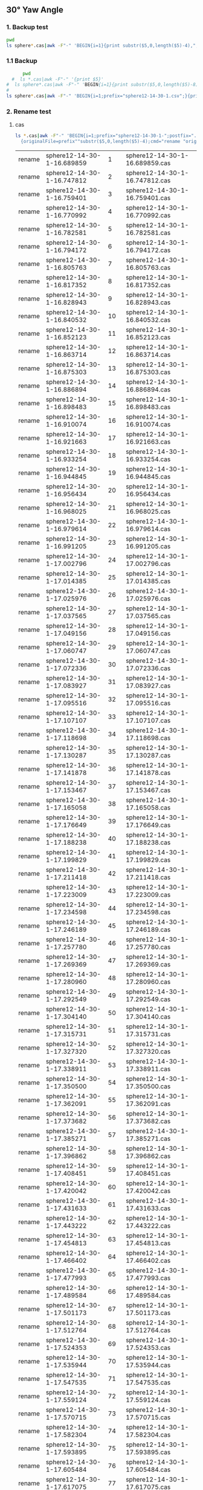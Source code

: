 
** 30° Yaw Angle


*** 1. Backup test


#+RESULTS: TEST Backup


#+BEGIN_SRC bash :dir "M:\\fluentYaw30\\"
  pwd
  ls sphere*.cas|awk -F"-" 'BEGIN{i=1}{print substr($5,0,length($5)-4),",",i; i=i+1}'
#+END_SRC

#+RESULTS:
| 16.689859 |   1 |
| 16.747812 |   2 |
| 16.759401 |   3 |
| 16.770992 |   4 |
| 16.782581 |   5 |
| 16.794172 |   6 |
| 16.805763 |   7 |
| 16.817352 |   8 |
| 16.828943 |   9 |
| 16.840532 |  10 |
| 16.852123 |  11 |
| 16.863714 |  12 |
| 16.875303 |  13 |
| 16.886894 |  14 |
| 16.898483 |  15 |
| 16.910074 |  16 |
| 16.921663 |  17 |
| 16.933254 |  18 |
| 16.944845 |  19 |
| 16.956434 |  20 |
| 16.968025 |  21 |
| 16.979614 |  22 |
| 16.991205 |  23 |
| 17.002796 |  24 |
| 17.014385 |  25 |
| 17.025976 |  26 |
| 17.037565 |  27 |
| 17.049156 |  28 |
| 17.060747 |  29 |
| 17.072336 |  30 |
| 17.083927 |  31 |
| 17.095516 |  32 |
| 17.107107 |  33 |
| 17.118698 |  34 |
| 17.130287 |  35 |
| 17.141878 |  36 |
| 17.153467 |  37 |
| 17.165058 |  38 |
| 17.176649 |  39 |
| 17.188238 |  40 |
| 17.199829 |  41 |
| 17.211418 |  42 |
| 17.223009 |  43 |
| 17.234598 |  44 |
| 17.246189 |  45 |
|  17.25778 |  46 |
| 17.269369 |  47 |
|  17.28096 |  48 |
| 17.292549 |  49 |
|  17.30414 |  50 |
| 17.315731 |  51 |
|  17.32732 |  52 |
| 17.338911 |  53 |
|   17.3505 |  54 |
| 17.362091 |  55 |
| 17.373682 |  56 |
| 17.385271 |  57 |
| 17.396862 |  58 |
| 17.408451 |  59 |
| 17.420042 |  60 |
| 17.431633 |  61 |
| 17.443222 |  62 |
| 17.454813 |  63 |
| 17.466402 |  64 |
| 17.477993 |  65 |
| 17.489584 |  66 |
| 17.501173 |  67 |
| 17.512764 |  68 |
| 17.524353 |  69 |
| 17.535944 |  70 |
| 17.547535 |  71 |
| 17.559124 |  72 |
| 17.570715 |  73 |
| 17.582304 |  74 |
| 17.593895 |  75 |
| 17.605484 |  76 |
| 17.617075 |  77 |
| 17.628666 |  78 |
| 17.640255 |  79 |
| 17.651846 |  80 |
| 17.663435 |  81 |
| 17.675026 |  82 |
| 17.686617 |  83 |
| 17.698206 |  84 |
| 17.709797 |  85 |
| 17.721386 |  86 |
| 17.732977 |  87 |
| 17.744568 |  88 |
| 17.756157 |  89 |
| 17.767748 |  90 |
| 17.779337 |  91 |
| 17.790928 |  92 |
| 17.802519 |  93 |
| 17.814108 |  94 |
| 17.825699 |  95 |
| 17.837288 |  96 |
| 17.848879 |  97 |
|  17.86047 |  98 |
| 17.872059 |  99 |
|  17.88365 | 100 |
| 17.895239 | 101 |
|  17.90683 | 102 |
| 17.918419 | 103 |
|  17.93001 | 104 |
| 17.941601 | 105 |
|  17.95319 | 106 |
| 17.964781 | 107 |
|  17.97637 | 108 |
| 17.987961 | 109 |
| 17.999552 | 110 |
| 18.011141 | 111 |
| 18.022732 | 112 |
| 18.034321 | 113 |
| 18.045912 | 114 |
| 18.057503 | 115 |
| 18.069092 | 116 |
| 18.080683 | 117 |
| 18.092272 | 118 |
| 18.103863 | 119 |
| 18.115454 | 120 |
| 18.127043 | 121 |
| 18.138634 | 122 |
| 18.150223 | 123 |
| 18.161814 | 124 |
| 18.173405 | 125 |
| 18.184994 | 126 |
| 18.196585 | 127 |
| 18.208174 | 128 |
| 18.219765 | 129 |
| 18.231354 | 130 |
| 18.242945 | 131 |
| 18.254536 | 132 |
| 18.266125 | 133 |
| 18.277716 | 134 |
| 18.289305 | 135 |
| 18.300896 | 136 |
| 18.312487 | 137 |
| 18.324076 | 138 |
| 18.335667 | 139 |
| 18.347256 | 140 |
| 18.358847 | 141 |
| 18.370438 | 142 |
| 18.382027 | 143 |
| 18.393618 | 144 |
| 18.405207 | 145 |
| 18.416798 | 146 |
| 18.428389 | 147 |
| 18.439978 | 148 |
| 18.451569 | 149 |
| 18.463158 | 150 |
| 18.474749 | 151 |
|  18.48634 | 152 |
| 18.497929 | 153 |
|  18.50952 | 154 |
| 18.521109 | 155 |
|   18.5327 | 156 |
| 18.544289 | 157 |
|  18.55588 | 158 |
| 18.567471 | 159 |
|  18.57906 | 160 |
| 18.590651 | 161 |
|  18.60224 | 162 |
| 18.613831 | 163 |
| 18.625422 | 164 |
| 18.637011 | 165 |
| 18.648602 | 166 |
| 18.660191 | 167 |
| 18.671782 | 168 |
| 18.683372 | 169 |
| 18.694962 | 170 |
| 18.706553 | 171 |
| 18.718142 | 172 |
| 18.729733 | 173 |
| 18.741322 | 174 |
| 18.752913 | 175 |
| 18.764503 | 176 |
| 18.776093 | 177 |
| 18.787683 | 178 |
| 18.799274 | 179 |
| 18.810863 | 180 |
| 18.822454 | 181 |
| 18.834044 | 182 |
| 18.845634 | 183 |
| 18.857224 | 184 |
| 18.868814 | 185 |
| 18.880405 | 186 |
| 18.891994 | 187 |
| 18.903585 | 188 |
| 18.915176 | 189 |
| 18.926765 | 190 |
| 18.938356 | 191 |
| 18.949945 | 192 |
| 18.961536 | 193 |
| 18.973125 | 194 |
| 18.984716 | 195 |
| 18.996307 | 196 |
| 19.007896 | 197 |
| 19.019487 | 198 |
| 19.031076 | 199 |
| 19.042667 | 200 |
| 19.054256 | 201 |
| 19.065847 | 202 |
| 19.077438 | 203 |
| 19.089027 | 204 |
| 19.100618 | 205 |
| 19.112209 | 206 |
| 19.123798 | 207 |
| 19.135389 | 208 |
| 19.146978 | 209 |
| 19.158569 | 210 |
| 19.170158 | 211 |
| 19.181749 | 212 |
|  19.19334 | 213 |
| 19.204929 | 214 |
|  19.21652 | 215 |
| 19.228111 | 216 |
|   19.2397 | 217 |


***  1.1 Backup

#+NAME: Backup
#+BEGIN_SRC bash :result value :dir M:\\FLUENTYAW30\\
      pwd
  #  ls *.cas|awk -F"-" '{print $5}'
#  ls sphere*.cas|awk -F"-" 'BEGIN{i=1}{print substr($5,0,length($5)-8),",",i; i=i+1}'
# 
ls sphere*.cas|awk -F"-" 'BEGIN{i=1;prefix="sphere12-14-30-1.csv";}{print substr($5,0,length($5)-4),",",i >prefix; i=i+1}' 

#+END_SRC

#+RESULTS: Backup

*** 2. Rename test

****  cas


#+NAME: TEST  rename cas file to 1,2,3
#+BEGIN_SRC bash :dir "M:\\fluentYaw30"
   ls *.cas|awk -F"-" 'BEGIN{i=1;prefix="sphere12-14-30-1-";postfix=".cas"}
     {originalFile=prefix""substr($5,0,length($5)-4);cmd="rename "originalFile" "i" "originalFile""postfix;i=i+1;print(cmd);}'

#+END_SRC

#+RESULTS: TEST  rename cas file to 1,2,3
| rename | sphere12-14-30-1-16.689859 |   1 | sphere12-14-30-1-16.689859.cas |
| rename | sphere12-14-30-1-16.747812 |   2 | sphere12-14-30-1-16.747812.cas |
| rename | sphere12-14-30-1-16.759401 |   3 | sphere12-14-30-1-16.759401.cas |
| rename | sphere12-14-30-1-16.770992 |   4 | sphere12-14-30-1-16.770992.cas |
| rename | sphere12-14-30-1-16.782581 |   5 | sphere12-14-30-1-16.782581.cas |
| rename | sphere12-14-30-1-16.794172 |   6 | sphere12-14-30-1-16.794172.cas |
| rename | sphere12-14-30-1-16.805763 |   7 | sphere12-14-30-1-16.805763.cas |
| rename | sphere12-14-30-1-16.817352 |   8 | sphere12-14-30-1-16.817352.cas |
| rename | sphere12-14-30-1-16.828943 |   9 | sphere12-14-30-1-16.828943.cas |
| rename | sphere12-14-30-1-16.840532 |  10 | sphere12-14-30-1-16.840532.cas |
| rename | sphere12-14-30-1-16.852123 |  11 | sphere12-14-30-1-16.852123.cas |
| rename | sphere12-14-30-1-16.863714 |  12 | sphere12-14-30-1-16.863714.cas |
| rename | sphere12-14-30-1-16.875303 |  13 | sphere12-14-30-1-16.875303.cas |
| rename | sphere12-14-30-1-16.886894 |  14 | sphere12-14-30-1-16.886894.cas |
| rename | sphere12-14-30-1-16.898483 |  15 | sphere12-14-30-1-16.898483.cas |
| rename | sphere12-14-30-1-16.910074 |  16 | sphere12-14-30-1-16.910074.cas |
| rename | sphere12-14-30-1-16.921663 |  17 | sphere12-14-30-1-16.921663.cas |
| rename | sphere12-14-30-1-16.933254 |  18 | sphere12-14-30-1-16.933254.cas |
| rename | sphere12-14-30-1-16.944845 |  19 | sphere12-14-30-1-16.944845.cas |
| rename | sphere12-14-30-1-16.956434 |  20 | sphere12-14-30-1-16.956434.cas |
| rename | sphere12-14-30-1-16.968025 |  21 | sphere12-14-30-1-16.968025.cas |
| rename | sphere12-14-30-1-16.979614 |  22 | sphere12-14-30-1-16.979614.cas |
| rename | sphere12-14-30-1-16.991205 |  23 | sphere12-14-30-1-16.991205.cas |
| rename | sphere12-14-30-1-17.002796 |  24 | sphere12-14-30-1-17.002796.cas |
| rename | sphere12-14-30-1-17.014385 |  25 | sphere12-14-30-1-17.014385.cas |
| rename | sphere12-14-30-1-17.025976 |  26 | sphere12-14-30-1-17.025976.cas |
| rename | sphere12-14-30-1-17.037565 |  27 | sphere12-14-30-1-17.037565.cas |
| rename | sphere12-14-30-1-17.049156 |  28 | sphere12-14-30-1-17.049156.cas |
| rename | sphere12-14-30-1-17.060747 |  29 | sphere12-14-30-1-17.060747.cas |
| rename | sphere12-14-30-1-17.072336 |  30 | sphere12-14-30-1-17.072336.cas |
| rename | sphere12-14-30-1-17.083927 |  31 | sphere12-14-30-1-17.083927.cas |
| rename | sphere12-14-30-1-17.095516 |  32 | sphere12-14-30-1-17.095516.cas |
| rename | sphere12-14-30-1-17.107107 |  33 | sphere12-14-30-1-17.107107.cas |
| rename | sphere12-14-30-1-17.118698 |  34 | sphere12-14-30-1-17.118698.cas |
| rename | sphere12-14-30-1-17.130287 |  35 | sphere12-14-30-1-17.130287.cas |
| rename | sphere12-14-30-1-17.141878 |  36 | sphere12-14-30-1-17.141878.cas |
| rename | sphere12-14-30-1-17.153467 |  37 | sphere12-14-30-1-17.153467.cas |
| rename | sphere12-14-30-1-17.165058 |  38 | sphere12-14-30-1-17.165058.cas |
| rename | sphere12-14-30-1-17.176649 |  39 | sphere12-14-30-1-17.176649.cas |
| rename | sphere12-14-30-1-17.188238 |  40 | sphere12-14-30-1-17.188238.cas |
| rename | sphere12-14-30-1-17.199829 |  41 | sphere12-14-30-1-17.199829.cas |
| rename | sphere12-14-30-1-17.211418 |  42 | sphere12-14-30-1-17.211418.cas |
| rename | sphere12-14-30-1-17.223009 |  43 | sphere12-14-30-1-17.223009.cas |
| rename | sphere12-14-30-1-17.234598 |  44 | sphere12-14-30-1-17.234598.cas |
| rename | sphere12-14-30-1-17.246189 |  45 | sphere12-14-30-1-17.246189.cas |
| rename | sphere12-14-30-1-17.257780 |  46 | sphere12-14-30-1-17.257780.cas |
| rename | sphere12-14-30-1-17.269369 |  47 | sphere12-14-30-1-17.269369.cas |
| rename | sphere12-14-30-1-17.280960 |  48 | sphere12-14-30-1-17.280960.cas |
| rename | sphere12-14-30-1-17.292549 |  49 | sphere12-14-30-1-17.292549.cas |
| rename | sphere12-14-30-1-17.304140 |  50 | sphere12-14-30-1-17.304140.cas |
| rename | sphere12-14-30-1-17.315731 |  51 | sphere12-14-30-1-17.315731.cas |
| rename | sphere12-14-30-1-17.327320 |  52 | sphere12-14-30-1-17.327320.cas |
| rename | sphere12-14-30-1-17.338911 |  53 | sphere12-14-30-1-17.338911.cas |
| rename | sphere12-14-30-1-17.350500 |  54 | sphere12-14-30-1-17.350500.cas |
| rename | sphere12-14-30-1-17.362091 |  55 | sphere12-14-30-1-17.362091.cas |
| rename | sphere12-14-30-1-17.373682 |  56 | sphere12-14-30-1-17.373682.cas |
| rename | sphere12-14-30-1-17.385271 |  57 | sphere12-14-30-1-17.385271.cas |
| rename | sphere12-14-30-1-17.396862 |  58 | sphere12-14-30-1-17.396862.cas |
| rename | sphere12-14-30-1-17.408451 |  59 | sphere12-14-30-1-17.408451.cas |
| rename | sphere12-14-30-1-17.420042 |  60 | sphere12-14-30-1-17.420042.cas |
| rename | sphere12-14-30-1-17.431633 |  61 | sphere12-14-30-1-17.431633.cas |
| rename | sphere12-14-30-1-17.443222 |  62 | sphere12-14-30-1-17.443222.cas |
| rename | sphere12-14-30-1-17.454813 |  63 | sphere12-14-30-1-17.454813.cas |
| rename | sphere12-14-30-1-17.466402 |  64 | sphere12-14-30-1-17.466402.cas |
| rename | sphere12-14-30-1-17.477993 |  65 | sphere12-14-30-1-17.477993.cas |
| rename | sphere12-14-30-1-17.489584 |  66 | sphere12-14-30-1-17.489584.cas |
| rename | sphere12-14-30-1-17.501173 |  67 | sphere12-14-30-1-17.501173.cas |
| rename | sphere12-14-30-1-17.512764 |  68 | sphere12-14-30-1-17.512764.cas |
| rename | sphere12-14-30-1-17.524353 |  69 | sphere12-14-30-1-17.524353.cas |
| rename | sphere12-14-30-1-17.535944 |  70 | sphere12-14-30-1-17.535944.cas |
| rename | sphere12-14-30-1-17.547535 |  71 | sphere12-14-30-1-17.547535.cas |
| rename | sphere12-14-30-1-17.559124 |  72 | sphere12-14-30-1-17.559124.cas |
| rename | sphere12-14-30-1-17.570715 |  73 | sphere12-14-30-1-17.570715.cas |
| rename | sphere12-14-30-1-17.582304 |  74 | sphere12-14-30-1-17.582304.cas |
| rename | sphere12-14-30-1-17.593895 |  75 | sphere12-14-30-1-17.593895.cas |
| rename | sphere12-14-30-1-17.605484 |  76 | sphere12-14-30-1-17.605484.cas |
| rename | sphere12-14-30-1-17.617075 |  77 | sphere12-14-30-1-17.617075.cas |
| rename | sphere12-14-30-1-17.628666 |  78 | sphere12-14-30-1-17.628666.cas |
| rename | sphere12-14-30-1-17.640255 |  79 | sphere12-14-30-1-17.640255.cas |
| rename | sphere12-14-30-1-17.651846 |  80 | sphere12-14-30-1-17.651846.cas |
| rename | sphere12-14-30-1-17.663435 |  81 | sphere12-14-30-1-17.663435.cas |
| rename | sphere12-14-30-1-17.675026 |  82 | sphere12-14-30-1-17.675026.cas |
| rename | sphere12-14-30-1-17.686617 |  83 | sphere12-14-30-1-17.686617.cas |
| rename | sphere12-14-30-1-17.698206 |  84 | sphere12-14-30-1-17.698206.cas |
| rename | sphere12-14-30-1-17.709797 |  85 | sphere12-14-30-1-17.709797.cas |
| rename | sphere12-14-30-1-17.721386 |  86 | sphere12-14-30-1-17.721386.cas |
| rename | sphere12-14-30-1-17.732977 |  87 | sphere12-14-30-1-17.732977.cas |
| rename | sphere12-14-30-1-17.744568 |  88 | sphere12-14-30-1-17.744568.cas |
| rename | sphere12-14-30-1-17.756157 |  89 | sphere12-14-30-1-17.756157.cas |
| rename | sphere12-14-30-1-17.767748 |  90 | sphere12-14-30-1-17.767748.cas |
| rename | sphere12-14-30-1-17.779337 |  91 | sphere12-14-30-1-17.779337.cas |
| rename | sphere12-14-30-1-17.790928 |  92 | sphere12-14-30-1-17.790928.cas |
| rename | sphere12-14-30-1-17.802519 |  93 | sphere12-14-30-1-17.802519.cas |
| rename | sphere12-14-30-1-17.814108 |  94 | sphere12-14-30-1-17.814108.cas |
| rename | sphere12-14-30-1-17.825699 |  95 | sphere12-14-30-1-17.825699.cas |
| rename | sphere12-14-30-1-17.837288 |  96 | sphere12-14-30-1-17.837288.cas |
| rename | sphere12-14-30-1-17.848879 |  97 | sphere12-14-30-1-17.848879.cas |
| rename | sphere12-14-30-1-17.860470 |  98 | sphere12-14-30-1-17.860470.cas |
| rename | sphere12-14-30-1-17.872059 |  99 | sphere12-14-30-1-17.872059.cas |
| rename | sphere12-14-30-1-17.883650 | 100 | sphere12-14-30-1-17.883650.cas |
| rename | sphere12-14-30-1-17.895239 | 101 | sphere12-14-30-1-17.895239.cas |
| rename | sphere12-14-30-1-17.906830 | 102 | sphere12-14-30-1-17.906830.cas |
| rename | sphere12-14-30-1-17.918419 | 103 | sphere12-14-30-1-17.918419.cas |
| rename | sphere12-14-30-1-17.930010 | 104 | sphere12-14-30-1-17.930010.cas |
| rename | sphere12-14-30-1-17.941601 | 105 | sphere12-14-30-1-17.941601.cas |
| rename | sphere12-14-30-1-17.953190 | 106 | sphere12-14-30-1-17.953190.cas |
| rename | sphere12-14-30-1-17.964781 | 107 | sphere12-14-30-1-17.964781.cas |
| rename | sphere12-14-30-1-17.976370 | 108 | sphere12-14-30-1-17.976370.cas |
| rename | sphere12-14-30-1-17.987961 | 109 | sphere12-14-30-1-17.987961.cas |
| rename | sphere12-14-30-1-17.999552 | 110 | sphere12-14-30-1-17.999552.cas |
| rename | sphere12-14-30-1-18.011141 | 111 | sphere12-14-30-1-18.011141.cas |
| rename | sphere12-14-30-1-18.022732 | 112 | sphere12-14-30-1-18.022732.cas |
| rename | sphere12-14-30-1-18.034321 | 113 | sphere12-14-30-1-18.034321.cas |
| rename | sphere12-14-30-1-18.045912 | 114 | sphere12-14-30-1-18.045912.cas |
| rename | sphere12-14-30-1-18.057503 | 115 | sphere12-14-30-1-18.057503.cas |
| rename | sphere12-14-30-1-18.069092 | 116 | sphere12-14-30-1-18.069092.cas |
| rename | sphere12-14-30-1-18.080683 | 117 | sphere12-14-30-1-18.080683.cas |
| rename | sphere12-14-30-1-18.092272 | 118 | sphere12-14-30-1-18.092272.cas |
| rename | sphere12-14-30-1-18.103863 | 119 | sphere12-14-30-1-18.103863.cas |
| rename | sphere12-14-30-1-18.115454 | 120 | sphere12-14-30-1-18.115454.cas |
| rename | sphere12-14-30-1-18.127043 | 121 | sphere12-14-30-1-18.127043.cas |
| rename | sphere12-14-30-1-18.138634 | 122 | sphere12-14-30-1-18.138634.cas |
| rename | sphere12-14-30-1-18.150223 | 123 | sphere12-14-30-1-18.150223.cas |
| rename | sphere12-14-30-1-18.161814 | 124 | sphere12-14-30-1-18.161814.cas |
| rename | sphere12-14-30-1-18.173405 | 125 | sphere12-14-30-1-18.173405.cas |
| rename | sphere12-14-30-1-18.184994 | 126 | sphere12-14-30-1-18.184994.cas |
| rename | sphere12-14-30-1-18.196585 | 127 | sphere12-14-30-1-18.196585.cas |
| rename | sphere12-14-30-1-18.208174 | 128 | sphere12-14-30-1-18.208174.cas |
| rename | sphere12-14-30-1-18.219765 | 129 | sphere12-14-30-1-18.219765.cas |
| rename | sphere12-14-30-1-18.231354 | 130 | sphere12-14-30-1-18.231354.cas |
| rename | sphere12-14-30-1-18.242945 | 131 | sphere12-14-30-1-18.242945.cas |
| rename | sphere12-14-30-1-18.254536 | 132 | sphere12-14-30-1-18.254536.cas |
| rename | sphere12-14-30-1-18.266125 | 133 | sphere12-14-30-1-18.266125.cas |
| rename | sphere12-14-30-1-18.277716 | 134 | sphere12-14-30-1-18.277716.cas |
| rename | sphere12-14-30-1-18.289305 | 135 | sphere12-14-30-1-18.289305.cas |
| rename | sphere12-14-30-1-18.300896 | 136 | sphere12-14-30-1-18.300896.cas |
| rename | sphere12-14-30-1-18.312487 | 137 | sphere12-14-30-1-18.312487.cas |
| rename | sphere12-14-30-1-18.324076 | 138 | sphere12-14-30-1-18.324076.cas |
| rename | sphere12-14-30-1-18.335667 | 139 | sphere12-14-30-1-18.335667.cas |
| rename | sphere12-14-30-1-18.347256 | 140 | sphere12-14-30-1-18.347256.cas |
| rename | sphere12-14-30-1-18.358847 | 141 | sphere12-14-30-1-18.358847.cas |
| rename | sphere12-14-30-1-18.370438 | 142 | sphere12-14-30-1-18.370438.cas |
| rename | sphere12-14-30-1-18.382027 | 143 | sphere12-14-30-1-18.382027.cas |
| rename | sphere12-14-30-1-18.393618 | 144 | sphere12-14-30-1-18.393618.cas |
| rename | sphere12-14-30-1-18.405207 | 145 | sphere12-14-30-1-18.405207.cas |
| rename | sphere12-14-30-1-18.416798 | 146 | sphere12-14-30-1-18.416798.cas |
| rename | sphere12-14-30-1-18.428389 | 147 | sphere12-14-30-1-18.428389.cas |
| rename | sphere12-14-30-1-18.439978 | 148 | sphere12-14-30-1-18.439978.cas |
| rename | sphere12-14-30-1-18.451569 | 149 | sphere12-14-30-1-18.451569.cas |
| rename | sphere12-14-30-1-18.463158 | 150 | sphere12-14-30-1-18.463158.cas |
| rename | sphere12-14-30-1-18.474749 | 151 | sphere12-14-30-1-18.474749.cas |
| rename | sphere12-14-30-1-18.486340 | 152 | sphere12-14-30-1-18.486340.cas |
| rename | sphere12-14-30-1-18.497929 | 153 | sphere12-14-30-1-18.497929.cas |
| rename | sphere12-14-30-1-18.509520 | 154 | sphere12-14-30-1-18.509520.cas |
| rename | sphere12-14-30-1-18.521109 | 155 | sphere12-14-30-1-18.521109.cas |
| rename | sphere12-14-30-1-18.532700 | 156 | sphere12-14-30-1-18.532700.cas |
| rename | sphere12-14-30-1-18.544289 | 157 | sphere12-14-30-1-18.544289.cas |
| rename | sphere12-14-30-1-18.555880 | 158 | sphere12-14-30-1-18.555880.cas |
| rename | sphere12-14-30-1-18.567471 | 159 | sphere12-14-30-1-18.567471.cas |
| rename | sphere12-14-30-1-18.579060 | 160 | sphere12-14-30-1-18.579060.cas |
| rename | sphere12-14-30-1-18.590651 | 161 | sphere12-14-30-1-18.590651.cas |
| rename | sphere12-14-30-1-18.602240 | 162 | sphere12-14-30-1-18.602240.cas |
| rename | sphere12-14-30-1-18.613831 | 163 | sphere12-14-30-1-18.613831.cas |
| rename | sphere12-14-30-1-18.625422 | 164 | sphere12-14-30-1-18.625422.cas |
| rename | sphere12-14-30-1-18.637011 | 165 | sphere12-14-30-1-18.637011.cas |
| rename | sphere12-14-30-1-18.648602 | 166 | sphere12-14-30-1-18.648602.cas |
| rename | sphere12-14-30-1-18.660191 | 167 | sphere12-14-30-1-18.660191.cas |
| rename | sphere12-14-30-1-18.671782 | 168 | sphere12-14-30-1-18.671782.cas |
| rename | sphere12-14-30-1-18.683372 | 169 | sphere12-14-30-1-18.683372.cas |
| rename | sphere12-14-30-1-18.694962 | 170 | sphere12-14-30-1-18.694962.cas |
| rename | sphere12-14-30-1-18.706553 | 171 | sphere12-14-30-1-18.706553.cas |
| rename | sphere12-14-30-1-18.718142 | 172 | sphere12-14-30-1-18.718142.cas |
| rename | sphere12-14-30-1-18.729733 | 173 | sphere12-14-30-1-18.729733.cas |
| rename | sphere12-14-30-1-18.741322 | 174 | sphere12-14-30-1-18.741322.cas |
| rename | sphere12-14-30-1-18.752913 | 175 | sphere12-14-30-1-18.752913.cas |
| rename | sphere12-14-30-1-18.764503 | 176 | sphere12-14-30-1-18.764503.cas |
| rename | sphere12-14-30-1-18.776093 | 177 | sphere12-14-30-1-18.776093.cas |
| rename | sphere12-14-30-1-18.787683 | 178 | sphere12-14-30-1-18.787683.cas |
| rename | sphere12-14-30-1-18.799274 | 179 | sphere12-14-30-1-18.799274.cas |
| rename | sphere12-14-30-1-18.810863 | 180 | sphere12-14-30-1-18.810863.cas |
| rename | sphere12-14-30-1-18.822454 | 181 | sphere12-14-30-1-18.822454.cas |
| rename | sphere12-14-30-1-18.834044 | 182 | sphere12-14-30-1-18.834044.cas |
| rename | sphere12-14-30-1-18.845634 | 183 | sphere12-14-30-1-18.845634.cas |
| rename | sphere12-14-30-1-18.857224 | 184 | sphere12-14-30-1-18.857224.cas |
| rename | sphere12-14-30-1-18.868814 | 185 | sphere12-14-30-1-18.868814.cas |
| rename | sphere12-14-30-1-18.880405 | 186 | sphere12-14-30-1-18.880405.cas |
| rename | sphere12-14-30-1-18.891994 | 187 | sphere12-14-30-1-18.891994.cas |
| rename | sphere12-14-30-1-18.903585 | 188 | sphere12-14-30-1-18.903585.cas |
| rename | sphere12-14-30-1-18.915176 | 189 | sphere12-14-30-1-18.915176.cas |
| rename | sphere12-14-30-1-18.926765 | 190 | sphere12-14-30-1-18.926765.cas |
| rename | sphere12-14-30-1-18.938356 | 191 | sphere12-14-30-1-18.938356.cas |
| rename | sphere12-14-30-1-18.949945 | 192 | sphere12-14-30-1-18.949945.cas |
| rename | sphere12-14-30-1-18.961536 | 193 | sphere12-14-30-1-18.961536.cas |
| rename | sphere12-14-30-1-18.973125 | 194 | sphere12-14-30-1-18.973125.cas |
| rename | sphere12-14-30-1-18.984716 | 195 | sphere12-14-30-1-18.984716.cas |
| rename | sphere12-14-30-1-18.996307 | 196 | sphere12-14-30-1-18.996307.cas |
| rename | sphere12-14-30-1-19.007896 | 197 | sphere12-14-30-1-19.007896.cas |
| rename | sphere12-14-30-1-19.019487 | 198 | sphere12-14-30-1-19.019487.cas |
| rename | sphere12-14-30-1-19.031076 | 199 | sphere12-14-30-1-19.031076.cas |
| rename | sphere12-14-30-1-19.042667 | 200 | sphere12-14-30-1-19.042667.cas |
| rename | sphere12-14-30-1-19.054256 | 201 | sphere12-14-30-1-19.054256.cas |
| rename | sphere12-14-30-1-19.065847 | 202 | sphere12-14-30-1-19.065847.cas |
| rename | sphere12-14-30-1-19.077438 | 203 | sphere12-14-30-1-19.077438.cas |
| rename | sphere12-14-30-1-19.089027 | 204 | sphere12-14-30-1-19.089027.cas |
| rename | sphere12-14-30-1-19.100618 | 205 | sphere12-14-30-1-19.100618.cas |
| rename | sphere12-14-30-1-19.112209 | 206 | sphere12-14-30-1-19.112209.cas |
| rename | sphere12-14-30-1-19.123798 | 207 | sphere12-14-30-1-19.123798.cas |
| rename | sphere12-14-30-1-19.135389 | 208 | sphere12-14-30-1-19.135389.cas |
| rename | sphere12-14-30-1-19.146978 | 209 | sphere12-14-30-1-19.146978.cas |
| rename | sphere12-14-30-1-19.158569 | 210 | sphere12-14-30-1-19.158569.cas |
| rename | sphere12-14-30-1-19.170158 | 211 | sphere12-14-30-1-19.170158.cas |
| rename | sphere12-14-30-1-19.181749 | 212 | sphere12-14-30-1-19.181749.cas |
| rename | sphere12-14-30-1-19.193340 | 213 | sphere12-14-30-1-19.193340.cas |
| rename | sphere12-14-30-1-19.204929 | 214 | sphere12-14-30-1-19.204929.cas |
| rename | sphere12-14-30-1-19.216520 | 215 | sphere12-14-30-1-19.216520.cas |
| rename | sphere12-14-30-1-19.228111 | 216 | sphere12-14-30-1-19.228111.cas |
| rename | sphere12-14-30-1-19.239700 | 217 | sphere12-14-30-1-19.239700.cas |


****  data
一定要重视测试，现在测试明眼一看就有问题！！！！！！


#+NAME: TEST  rename dat file to 1,2,3
#+BEGIN_SRC bash :dir "M:\\fluentYaw30"
   ls *.dat|awk -F"-" 'BEGIN{i=1;prefix="sphere12-14-30-1-";postfix=".dat"}
     {originalFile=prefix""substr($5,0,length($5)-4);cmd="rename "originalFile" "i" "originalFile""postfix;i=i+1;print(cmd);}'

#+END_SRC

#+RESULTS: TEST  rename dat file to 1,2,3
| rename | sphere12-14-30-1-16.689859 |   1 | sphere12-14-30-1-16.689859.dat |
| rename | sphere12-14-30-1-16.747812 |   2 | sphere12-14-30-1-16.747812.dat |
| rename | sphere12-14-30-1-16.759401 |   3 | sphere12-14-30-1-16.759401.dat |
| rename | sphere12-14-30-1-16.770992 |   4 | sphere12-14-30-1-16.770992.dat |
| rename | sphere12-14-30-1-16.782581 |   5 | sphere12-14-30-1-16.782581.dat |
| rename | sphere12-14-30-1-16.794172 |   6 | sphere12-14-30-1-16.794172.dat |
| rename | sphere12-14-30-1-16.805763 |   7 | sphere12-14-30-1-16.805763.dat |
| rename | sphere12-14-30-1-16.817352 |   8 | sphere12-14-30-1-16.817352.dat |
| rename | sphere12-14-30-1-16.828943 |   9 | sphere12-14-30-1-16.828943.dat |
| rename | sphere12-14-30-1-16.840532 |  10 | sphere12-14-30-1-16.840532.dat |
| rename | sphere12-14-30-1-16.852123 |  11 | sphere12-14-30-1-16.852123.dat |
| rename | sphere12-14-30-1-16.863714 |  12 | sphere12-14-30-1-16.863714.dat |
| rename | sphere12-14-30-1-16.875303 |  13 | sphere12-14-30-1-16.875303.dat |
| rename | sphere12-14-30-1-16.886894 |  14 | sphere12-14-30-1-16.886894.dat |
| rename | sphere12-14-30-1-16.898483 |  15 | sphere12-14-30-1-16.898483.dat |
| rename | sphere12-14-30-1-16.910074 |  16 | sphere12-14-30-1-16.910074.dat |
| rename | sphere12-14-30-1-16.921663 |  17 | sphere12-14-30-1-16.921663.dat |
| rename | sphere12-14-30-1-16.933254 |  18 | sphere12-14-30-1-16.933254.dat |
| rename | sphere12-14-30-1-16.944845 |  19 | sphere12-14-30-1-16.944845.dat |
| rename | sphere12-14-30-1-16.956434 |  20 | sphere12-14-30-1-16.956434.dat |
| rename | sphere12-14-30-1-16.968025 |  21 | sphere12-14-30-1-16.968025.dat |
| rename | sphere12-14-30-1-16.979614 |  22 | sphere12-14-30-1-16.979614.dat |
| rename | sphere12-14-30-1-16.991205 |  23 | sphere12-14-30-1-16.991205.dat |
| rename | sphere12-14-30-1-17.002796 |  24 | sphere12-14-30-1-17.002796.dat |
| rename | sphere12-14-30-1-17.014385 |  25 | sphere12-14-30-1-17.014385.dat |
| rename | sphere12-14-30-1-17.025976 |  26 | sphere12-14-30-1-17.025976.dat |
| rename | sphere12-14-30-1-17.037565 |  27 | sphere12-14-30-1-17.037565.dat |
| rename | sphere12-14-30-1-17.049156 |  28 | sphere12-14-30-1-17.049156.dat |
| rename | sphere12-14-30-1-17.060747 |  29 | sphere12-14-30-1-17.060747.dat |
| rename | sphere12-14-30-1-17.072336 |  30 | sphere12-14-30-1-17.072336.dat |
| rename | sphere12-14-30-1-17.083927 |  31 | sphere12-14-30-1-17.083927.dat |
| rename | sphere12-14-30-1-17.095516 |  32 | sphere12-14-30-1-17.095516.dat |
| rename | sphere12-14-30-1-17.107107 |  33 | sphere12-14-30-1-17.107107.dat |
| rename | sphere12-14-30-1-17.118698 |  34 | sphere12-14-30-1-17.118698.dat |
| rename | sphere12-14-30-1-17.130287 |  35 | sphere12-14-30-1-17.130287.dat |
| rename | sphere12-14-30-1-17.141878 |  36 | sphere12-14-30-1-17.141878.dat |
| rename | sphere12-14-30-1-17.153467 |  37 | sphere12-14-30-1-17.153467.dat |
| rename | sphere12-14-30-1-17.165058 |  38 | sphere12-14-30-1-17.165058.dat |
| rename | sphere12-14-30-1-17.176649 |  39 | sphere12-14-30-1-17.176649.dat |
| rename | sphere12-14-30-1-17.188238 |  40 | sphere12-14-30-1-17.188238.dat |
| rename | sphere12-14-30-1-17.199829 |  41 | sphere12-14-30-1-17.199829.dat |
| rename | sphere12-14-30-1-17.211418 |  42 | sphere12-14-30-1-17.211418.dat |
| rename | sphere12-14-30-1-17.223009 |  43 | sphere12-14-30-1-17.223009.dat |
| rename | sphere12-14-30-1-17.234598 |  44 | sphere12-14-30-1-17.234598.dat |
| rename | sphere12-14-30-1-17.246189 |  45 | sphere12-14-30-1-17.246189.dat |
| rename | sphere12-14-30-1-17.257780 |  46 | sphere12-14-30-1-17.257780.dat |
| rename | sphere12-14-30-1-17.269369 |  47 | sphere12-14-30-1-17.269369.dat |
| rename | sphere12-14-30-1-17.280960 |  48 | sphere12-14-30-1-17.280960.dat |
| rename | sphere12-14-30-1-17.292549 |  49 | sphere12-14-30-1-17.292549.dat |
| rename | sphere12-14-30-1-17.304140 |  50 | sphere12-14-30-1-17.304140.dat |
| rename | sphere12-14-30-1-17.315731 |  51 | sphere12-14-30-1-17.315731.dat |
| rename | sphere12-14-30-1-17.327320 |  52 | sphere12-14-30-1-17.327320.dat |
| rename | sphere12-14-30-1-17.338911 |  53 | sphere12-14-30-1-17.338911.dat |
| rename | sphere12-14-30-1-17.350500 |  54 | sphere12-14-30-1-17.350500.dat |
| rename | sphere12-14-30-1-17.362091 |  55 | sphere12-14-30-1-17.362091.dat |
| rename | sphere12-14-30-1-17.373682 |  56 | sphere12-14-30-1-17.373682.dat |
| rename | sphere12-14-30-1-17.385271 |  57 | sphere12-14-30-1-17.385271.dat |
| rename | sphere12-14-30-1-17.396862 |  58 | sphere12-14-30-1-17.396862.dat |
| rename | sphere12-14-30-1-17.408451 |  59 | sphere12-14-30-1-17.408451.dat |
| rename | sphere12-14-30-1-17.420042 |  60 | sphere12-14-30-1-17.420042.dat |
| rename | sphere12-14-30-1-17.431633 |  61 | sphere12-14-30-1-17.431633.dat |
| rename | sphere12-14-30-1-17.443222 |  62 | sphere12-14-30-1-17.443222.dat |
| rename | sphere12-14-30-1-17.454813 |  63 | sphere12-14-30-1-17.454813.dat |
| rename | sphere12-14-30-1-17.466402 |  64 | sphere12-14-30-1-17.466402.dat |
| rename | sphere12-14-30-1-17.477993 |  65 | sphere12-14-30-1-17.477993.dat |
| rename | sphere12-14-30-1-17.489584 |  66 | sphere12-14-30-1-17.489584.dat |
| rename | sphere12-14-30-1-17.501173 |  67 | sphere12-14-30-1-17.501173.dat |
| rename | sphere12-14-30-1-17.512764 |  68 | sphere12-14-30-1-17.512764.dat |
| rename | sphere12-14-30-1-17.524353 |  69 | sphere12-14-30-1-17.524353.dat |
| rename | sphere12-14-30-1-17.535944 |  70 | sphere12-14-30-1-17.535944.dat |
| rename | sphere12-14-30-1-17.547535 |  71 | sphere12-14-30-1-17.547535.dat |
| rename | sphere12-14-30-1-17.559124 |  72 | sphere12-14-30-1-17.559124.dat |
| rename | sphere12-14-30-1-17.570715 |  73 | sphere12-14-30-1-17.570715.dat |
| rename | sphere12-14-30-1-17.582304 |  74 | sphere12-14-30-1-17.582304.dat |
| rename | sphere12-14-30-1-17.593895 |  75 | sphere12-14-30-1-17.593895.dat |
| rename | sphere12-14-30-1-17.605484 |  76 | sphere12-14-30-1-17.605484.dat |
| rename | sphere12-14-30-1-17.617075 |  77 | sphere12-14-30-1-17.617075.dat |
| rename | sphere12-14-30-1-17.628666 |  78 | sphere12-14-30-1-17.628666.dat |
| rename | sphere12-14-30-1-17.640255 |  79 | sphere12-14-30-1-17.640255.dat |
| rename | sphere12-14-30-1-17.651846 |  80 | sphere12-14-30-1-17.651846.dat |
| rename | sphere12-14-30-1-17.663435 |  81 | sphere12-14-30-1-17.663435.dat |
| rename | sphere12-14-30-1-17.675026 |  82 | sphere12-14-30-1-17.675026.dat |
| rename | sphere12-14-30-1-17.686617 |  83 | sphere12-14-30-1-17.686617.dat |
| rename | sphere12-14-30-1-17.698206 |  84 | sphere12-14-30-1-17.698206.dat |
| rename | sphere12-14-30-1-17.709797 |  85 | sphere12-14-30-1-17.709797.dat |
| rename | sphere12-14-30-1-17.721386 |  86 | sphere12-14-30-1-17.721386.dat |
| rename | sphere12-14-30-1-17.732977 |  87 | sphere12-14-30-1-17.732977.dat |
| rename | sphere12-14-30-1-17.744568 |  88 | sphere12-14-30-1-17.744568.dat |
| rename | sphere12-14-30-1-17.756157 |  89 | sphere12-14-30-1-17.756157.dat |
| rename | sphere12-14-30-1-17.767748 |  90 | sphere12-14-30-1-17.767748.dat |
| rename | sphere12-14-30-1-17.779337 |  91 | sphere12-14-30-1-17.779337.dat |
| rename | sphere12-14-30-1-17.790928 |  92 | sphere12-14-30-1-17.790928.dat |
| rename | sphere12-14-30-1-17.802519 |  93 | sphere12-14-30-1-17.802519.dat |
| rename | sphere12-14-30-1-17.814108 |  94 | sphere12-14-30-1-17.814108.dat |
| rename | sphere12-14-30-1-17.825699 |  95 | sphere12-14-30-1-17.825699.dat |
| rename | sphere12-14-30-1-17.837288 |  96 | sphere12-14-30-1-17.837288.dat |
| rename | sphere12-14-30-1-17.848879 |  97 | sphere12-14-30-1-17.848879.dat |
| rename | sphere12-14-30-1-17.860470 |  98 | sphere12-14-30-1-17.860470.dat |
| rename | sphere12-14-30-1-17.872059 |  99 | sphere12-14-30-1-17.872059.dat |
| rename | sphere12-14-30-1-17.883650 | 100 | sphere12-14-30-1-17.883650.dat |
| rename | sphere12-14-30-1-17.895239 | 101 | sphere12-14-30-1-17.895239.dat |
| rename | sphere12-14-30-1-17.906830 | 102 | sphere12-14-30-1-17.906830.dat |
| rename | sphere12-14-30-1-17.918419 | 103 | sphere12-14-30-1-17.918419.dat |
| rename | sphere12-14-30-1-17.930010 | 104 | sphere12-14-30-1-17.930010.dat |
| rename | sphere12-14-30-1-17.941601 | 105 | sphere12-14-30-1-17.941601.dat |
| rename | sphere12-14-30-1-17.953190 | 106 | sphere12-14-30-1-17.953190.dat |
| rename | sphere12-14-30-1-17.964781 | 107 | sphere12-14-30-1-17.964781.dat |
| rename | sphere12-14-30-1-17.976370 | 108 | sphere12-14-30-1-17.976370.dat |
| rename | sphere12-14-30-1-17.987961 | 109 | sphere12-14-30-1-17.987961.dat |
| rename | sphere12-14-30-1-17.999552 | 110 | sphere12-14-30-1-17.999552.dat |
| rename | sphere12-14-30-1-18.011141 | 111 | sphere12-14-30-1-18.011141.dat |
| rename | sphere12-14-30-1-18.022732 | 112 | sphere12-14-30-1-18.022732.dat |
| rename | sphere12-14-30-1-18.034321 | 113 | sphere12-14-30-1-18.034321.dat |
| rename | sphere12-14-30-1-18.045912 | 114 | sphere12-14-30-1-18.045912.dat |
| rename | sphere12-14-30-1-18.057503 | 115 | sphere12-14-30-1-18.057503.dat |
| rename | sphere12-14-30-1-18.069092 | 116 | sphere12-14-30-1-18.069092.dat |
| rename | sphere12-14-30-1-18.080683 | 117 | sphere12-14-30-1-18.080683.dat |
| rename | sphere12-14-30-1-18.092272 | 118 | sphere12-14-30-1-18.092272.dat |
| rename | sphere12-14-30-1-18.103863 | 119 | sphere12-14-30-1-18.103863.dat |
| rename | sphere12-14-30-1-18.115454 | 120 | sphere12-14-30-1-18.115454.dat |
| rename | sphere12-14-30-1-18.127043 | 121 | sphere12-14-30-1-18.127043.dat |
| rename | sphere12-14-30-1-18.138634 | 122 | sphere12-14-30-1-18.138634.dat |
| rename | sphere12-14-30-1-18.150223 | 123 | sphere12-14-30-1-18.150223.dat |
| rename | sphere12-14-30-1-18.161814 | 124 | sphere12-14-30-1-18.161814.dat |
| rename | sphere12-14-30-1-18.173405 | 125 | sphere12-14-30-1-18.173405.dat |
| rename | sphere12-14-30-1-18.184994 | 126 | sphere12-14-30-1-18.184994.dat |
| rename | sphere12-14-30-1-18.196585 | 127 | sphere12-14-30-1-18.196585.dat |
| rename | sphere12-14-30-1-18.208174 | 128 | sphere12-14-30-1-18.208174.dat |
| rename | sphere12-14-30-1-18.219765 | 129 | sphere12-14-30-1-18.219765.dat |
| rename | sphere12-14-30-1-18.231354 | 130 | sphere12-14-30-1-18.231354.dat |
| rename | sphere12-14-30-1-18.242945 | 131 | sphere12-14-30-1-18.242945.dat |
| rename | sphere12-14-30-1-18.254536 | 132 | sphere12-14-30-1-18.254536.dat |
| rename | sphere12-14-30-1-18.266125 | 133 | sphere12-14-30-1-18.266125.dat |
| rename | sphere12-14-30-1-18.277716 | 134 | sphere12-14-30-1-18.277716.dat |
| rename | sphere12-14-30-1-18.289305 | 135 | sphere12-14-30-1-18.289305.dat |
| rename | sphere12-14-30-1-18.300896 | 136 | sphere12-14-30-1-18.300896.dat |
| rename | sphere12-14-30-1-18.312487 | 137 | sphere12-14-30-1-18.312487.dat |
| rename | sphere12-14-30-1-18.324076 | 138 | sphere12-14-30-1-18.324076.dat |
| rename | sphere12-14-30-1-18.335667 | 139 | sphere12-14-30-1-18.335667.dat |
| rename | sphere12-14-30-1-18.347256 | 140 | sphere12-14-30-1-18.347256.dat |
| rename | sphere12-14-30-1-18.358847 | 141 | sphere12-14-30-1-18.358847.dat |
| rename | sphere12-14-30-1-18.370438 | 142 | sphere12-14-30-1-18.370438.dat |
| rename | sphere12-14-30-1-18.382027 | 143 | sphere12-14-30-1-18.382027.dat |
| rename | sphere12-14-30-1-18.393618 | 144 | sphere12-14-30-1-18.393618.dat |
| rename | sphere12-14-30-1-18.405207 | 145 | sphere12-14-30-1-18.405207.dat |
| rename | sphere12-14-30-1-18.416798 | 146 | sphere12-14-30-1-18.416798.dat |
| rename | sphere12-14-30-1-18.428389 | 147 | sphere12-14-30-1-18.428389.dat |
| rename | sphere12-14-30-1-18.439978 | 148 | sphere12-14-30-1-18.439978.dat |
| rename | sphere12-14-30-1-18.451569 | 149 | sphere12-14-30-1-18.451569.dat |
| rename | sphere12-14-30-1-18.463158 | 150 | sphere12-14-30-1-18.463158.dat |
| rename | sphere12-14-30-1-18.474749 | 151 | sphere12-14-30-1-18.474749.dat |
| rename | sphere12-14-30-1-18.486340 | 152 | sphere12-14-30-1-18.486340.dat |
| rename | sphere12-14-30-1-18.497929 | 153 | sphere12-14-30-1-18.497929.dat |
| rename | sphere12-14-30-1-18.509520 | 154 | sphere12-14-30-1-18.509520.dat |
| rename | sphere12-14-30-1-18.521109 | 155 | sphere12-14-30-1-18.521109.dat |
| rename | sphere12-14-30-1-18.532700 | 156 | sphere12-14-30-1-18.532700.dat |
| rename | sphere12-14-30-1-18.544289 | 157 | sphere12-14-30-1-18.544289.dat |
| rename | sphere12-14-30-1-18.555880 | 158 | sphere12-14-30-1-18.555880.dat |
| rename | sphere12-14-30-1-18.567471 | 159 | sphere12-14-30-1-18.567471.dat |
| rename | sphere12-14-30-1-18.579060 | 160 | sphere12-14-30-1-18.579060.dat |
| rename | sphere12-14-30-1-18.590651 | 161 | sphere12-14-30-1-18.590651.dat |
| rename | sphere12-14-30-1-18.602240 | 162 | sphere12-14-30-1-18.602240.dat |
| rename | sphere12-14-30-1-18.613831 | 163 | sphere12-14-30-1-18.613831.dat |
| rename | sphere12-14-30-1-18.625422 | 164 | sphere12-14-30-1-18.625422.dat |
| rename | sphere12-14-30-1-18.637011 | 165 | sphere12-14-30-1-18.637011.dat |
| rename | sphere12-14-30-1-18.648602 | 166 | sphere12-14-30-1-18.648602.dat |
| rename | sphere12-14-30-1-18.660191 | 167 | sphere12-14-30-1-18.660191.dat |
| rename | sphere12-14-30-1-18.671782 | 168 | sphere12-14-30-1-18.671782.dat |
| rename | sphere12-14-30-1-18.683372 | 169 | sphere12-14-30-1-18.683372.dat |
| rename | sphere12-14-30-1-18.694962 | 170 | sphere12-14-30-1-18.694962.dat |
| rename | sphere12-14-30-1-18.706553 | 171 | sphere12-14-30-1-18.706553.dat |
| rename | sphere12-14-30-1-18.718142 | 172 | sphere12-14-30-1-18.718142.dat |
| rename | sphere12-14-30-1-18.729733 | 173 | sphere12-14-30-1-18.729733.dat |
| rename | sphere12-14-30-1-18.741322 | 174 | sphere12-14-30-1-18.741322.dat |
| rename | sphere12-14-30-1-18.752913 | 175 | sphere12-14-30-1-18.752913.dat |
| rename | sphere12-14-30-1-18.764503 | 176 | sphere12-14-30-1-18.764503.dat |
| rename | sphere12-14-30-1-18.776093 | 177 | sphere12-14-30-1-18.776093.dat |
| rename | sphere12-14-30-1-18.787683 | 178 | sphere12-14-30-1-18.787683.dat |
| rename | sphere12-14-30-1-18.799274 | 179 | sphere12-14-30-1-18.799274.dat |
| rename | sphere12-14-30-1-18.810863 | 180 | sphere12-14-30-1-18.810863.dat |
| rename | sphere12-14-30-1-18.822454 | 181 | sphere12-14-30-1-18.822454.dat |
| rename | sphere12-14-30-1-18.834044 | 182 | sphere12-14-30-1-18.834044.dat |
| rename | sphere12-14-30-1-18.845634 | 183 | sphere12-14-30-1-18.845634.dat |
| rename | sphere12-14-30-1-18.857224 | 184 | sphere12-14-30-1-18.857224.dat |
| rename | sphere12-14-30-1-18.868814 | 185 | sphere12-14-30-1-18.868814.dat |
| rename | sphere12-14-30-1-18.880405 | 186 | sphere12-14-30-1-18.880405.dat |
| rename | sphere12-14-30-1-18.891994 | 187 | sphere12-14-30-1-18.891994.dat |
| rename | sphere12-14-30-1-18.903585 | 188 | sphere12-14-30-1-18.903585.dat |
| rename | sphere12-14-30-1-18.915176 | 189 | sphere12-14-30-1-18.915176.dat |
| rename | sphere12-14-30-1-18.926765 | 190 | sphere12-14-30-1-18.926765.dat |
| rename | sphere12-14-30-1-18.938356 | 191 | sphere12-14-30-1-18.938356.dat |
| rename | sphere12-14-30-1-18.949945 | 192 | sphere12-14-30-1-18.949945.dat |
| rename | sphere12-14-30-1-18.961536 | 193 | sphere12-14-30-1-18.961536.dat |
| rename | sphere12-14-30-1-18.973125 | 194 | sphere12-14-30-1-18.973125.dat |
| rename | sphere12-14-30-1-18.984716 | 195 | sphere12-14-30-1-18.984716.dat |
| rename | sphere12-14-30-1-18.996307 | 196 | sphere12-14-30-1-18.996307.dat |
| rename | sphere12-14-30-1-19.007896 | 197 | sphere12-14-30-1-19.007896.dat |
| rename | sphere12-14-30-1-19.019487 | 198 | sphere12-14-30-1-19.019487.dat |
| rename | sphere12-14-30-1-19.031076 | 199 | sphere12-14-30-1-19.031076.dat |
| rename | sphere12-14-30-1-19.042667 | 200 | sphere12-14-30-1-19.042667.dat |
| rename | sphere12-14-30-1-19.054256 | 201 | sphere12-14-30-1-19.054256.dat |
| rename | sphere12-14-30-1-19.065847 | 202 | sphere12-14-30-1-19.065847.dat |
| rename | sphere12-14-30-1-19.077438 | 203 | sphere12-14-30-1-19.077438.dat |
| rename | sphere12-14-30-1-19.089027 | 204 | sphere12-14-30-1-19.089027.dat |
| rename | sphere12-14-30-1-19.100618 | 205 | sphere12-14-30-1-19.100618.dat |
| rename | sphere12-14-30-1-19.112209 | 206 | sphere12-14-30-1-19.112209.dat |
| rename | sphere12-14-30-1-19.123798 | 207 | sphere12-14-30-1-19.123798.dat |
| rename | sphere12-14-30-1-19.135389 | 208 | sphere12-14-30-1-19.135389.dat |
| rename | sphere12-14-30-1-19.146978 | 209 | sphere12-14-30-1-19.146978.dat |
| rename | sphere12-14-30-1-19.158569 | 210 | sphere12-14-30-1-19.158569.dat |
| rename | sphere12-14-30-1-19.170158 | 211 | sphere12-14-30-1-19.170158.dat |
| rename | sphere12-14-30-1-19.181749 | 212 | sphere12-14-30-1-19.181749.dat |
| rename | sphere12-14-30-1-19.193340 | 213 | sphere12-14-30-1-19.193340.dat |
| rename | sphere12-14-30-1-19.204929 | 214 | sphere12-14-30-1-19.204929.dat |
| rename | sphere12-14-30-1-19.216520 | 215 | sphere12-14-30-1-19.216520.dat |
| rename | sphere12-14-30-1-19.228111 | 216 | sphere12-14-30-1-19.228111.dat |
| rename | sphere12-14-30-1-19.239700 | 217 | sphere12-14-30-1-19.239700.dat |


rename第二列是要替换的表达式  第三列是要替换的形式(缩列形式)  第四列是文件名

#+RESULTS: TEST rename file to 1,2,3

*** 2.1 Rename 

****  cas


#+NAME:  rename cas file to 1,2,3
#+BEGIN_SRC bash :dir "M:\\fluentYaw30"
   ls *.cas|awk -F"-" 'BEGIN{i=1;prefix="sphere12-14-30-1-";postfix=".cas"}
     {originalFile=prefix""substr($5,0,length($5)-4);cmd="rename "originalFile" "i" "originalFile""postfix;i=i+1;system(cmd);}'

#+END_SRC

#+RESULTS: rename cas file to 1,2,3

****  dat


#+NAME:  rename dat file to 1,2,3
#+BEGIN_SRC bash :dir "M:\\fluentYaw30" :async t
   ls *.dat|awk -F"-" 'BEGIN{i=1;prefix="sphere12-14-30-1-";postfix=".dat"}
     {originalFile=prefix""substr($5,0,length($5)-4);cmd="rename "originalFile" "i" "originalFile""postfix;i=i+1;system(cmd);}'

#+END_SRC

#+RESULTS: rename dat file to 1,2,3


开始进行tecplot处理

****  tecplot

需要把tecplot路径放到path中! 事先录制好脚本，安排好文件名字！

#+BEGIN_SRC bash :dir "M:\\fluentYaw30"  :async t
  tec360.exe fluent17.mcr
#+END_SRC

#+RESULTS:


***  3. Recovery Tests

#+BEGIN_SRC bash :dir "M:\\fluentYaw30\\"
  cat sphere*.csv|awk -F, 'BEGIN{prefix="sphere12-14-15-1-";postfix=".cas"}
{output=prefix""substr($1,0,length($1)-1)""postfix;input=sprintf("%03d",$2)""postfix;cmd="rename "input" "output" "input;print cmd;}'

#+END_SRC

#+RESULTS:
| rename | 001.cas | sphere12-14-15-1-11.682901.cas | 001.cas |
| rename | 002.cas | sphere12-14-15-1-11.700288.cas | 002.cas |
| rename | 003.cas | sphere12-14-15-1-11.711878.cas | 003.cas |
| rename | 004.cas | sphere12-14-15-1-11.723468.cas | 004.cas |
| rename | 005.cas | sphere12-14-15-1-11.735058.cas | 005.cas |
| rename | 006.cas | sphere12-14-15-1-11.746648.cas | 006.cas |
| rename | 007.cas | sphere12-14-15-1-11.758239.cas | 007.cas |
| rename | 008.cas | sphere12-14-15-1-11.769829.cas | 008.cas |
| rename | 009.cas | sphere12-14-15-1-11.781419.cas | 009.cas |
| rename | 010.cas | sphere12-14-15-1-11.793009.cas | 010.cas |
| rename | 011.cas | sphere12-14-15-1-11.804599.cas | 011.cas |
| rename | 012.cas | sphere12-14-15-1-11.816189.cas | 012.cas |
| rename | 013.cas | sphere12-14-15-1-11.827780.cas | 013.cas |
| rename | 014.cas | sphere12-14-15-1-11.839370.cas | 014.cas |
| rename | 015.cas | sphere12-14-15-1-11.850960.cas | 015.cas |
| rename | 016.cas | sphere12-14-15-1-11.862550.cas | 016.cas |
| rename | 017.cas | sphere12-14-15-1-11.874140.cas | 017.cas |
| rename | 018.cas | sphere12-14-15-1-11.885731.cas | 018.cas |
| rename | 019.cas | sphere12-14-15-1-11.897321.cas | 019.cas |
| rename | 020.cas | sphere12-14-15-1-11.908911.cas | 020.cas |
| rename | 021.cas | sphere12-14-15-1-11.920501.cas | 021.cas |
| rename | 022.cas | sphere12-14-15-1-11.932091.cas | 022.cas |
| rename | 023.cas | sphere12-14-15-1-11.943681.cas | 023.cas |
| rename | 024.cas | sphere12-14-15-1-11.955272.cas | 024.cas |
| rename | 025.cas | sphere12-14-15-1-11.966862.cas | 025.cas |
| rename | 026.cas | sphere12-14-15-1-11.978452.cas | 026.cas |
| rename | 027.cas | sphere12-14-15-1-11.990042.cas | 027.cas |
| rename | 028.cas | sphere12-14-15-1-12.001632.cas | 028.cas |
| rename | 029.cas | sphere12-14-15-1-12.013223.cas | 029.cas |
| rename | 030.cas | sphere12-14-15-1-12.024813.cas | 030.cas |
| rename | 031.cas | sphere12-14-15-1-12.036403.cas | 031.cas |
| rename | 032.cas | sphere12-14-15-1-12.047993.cas | 032.cas |
| rename | 033.cas | sphere12-14-15-1-12.059583.cas | 033.cas |
| rename | 034.cas | sphere12-14-15-1-12.071174.cas | 034.cas |
| rename | 035.cas | sphere12-14-15-1-12.082764.cas | 035.cas |
| rename | 036.cas | sphere12-14-15-1-12.094354.cas | 036.cas |
| rename | 037.cas | sphere12-14-15-1-12.105944.cas | 037.cas |
| rename | 038.cas | sphere12-14-15-1-12.117534.cas | 038.cas |
| rename | 039.cas | sphere12-14-15-1-12.129124.cas | 039.cas |
| rename | 040.cas | sphere12-14-15-1-12.140715.cas | 040.cas |
| rename | 041.cas | sphere12-14-15-1-12.152305.cas | 041.cas |
| rename | 042.cas | sphere12-14-15-1-12.163895.cas | 042.cas |
| rename | 043.cas | sphere12-14-15-1-12.175485.cas | 043.cas |
| rename | 044.cas | sphere12-14-15-1-12.187075.cas | 044.cas |
| rename | 045.cas | sphere12-14-15-1-12.198666.cas | 045.cas |
| rename | 046.cas | sphere12-14-15-1-12.210256.cas | 046.cas |
| rename | 047.cas | sphere12-14-15-1-12.221846.cas | 047.cas |
| rename | 048.cas | sphere12-14-15-1-12.233436.cas | 048.cas |
| rename | 049.cas | sphere12-14-15-1-12.245026.cas | 049.cas |
| rename | 050.cas | sphere12-14-15-1-12.256617.cas | 050.cas |
| rename | 051.cas | sphere12-14-15-1-12.268207.cas | 051.cas |
| rename | 052.cas | sphere12-14-15-1-12.279797.cas | 052.cas |
| rename | 053.cas | sphere12-14-15-1-12.291387.cas | 053.cas |
| rename | 054.cas | sphere12-14-15-1-12.302977.cas | 054.cas |
| rename | 055.cas | sphere12-14-15-1-12.314567.cas | 055.cas |
| rename | 056.cas | sphere12-14-15-1-12.326158.cas | 056.cas |
| rename | 057.cas | sphere12-14-15-1-12.337748.cas | 057.cas |
| rename | 058.cas | sphere12-14-15-1-12.349338.cas | 058.cas |
| rename | 059.cas | sphere12-14-15-1-12.360928.cas | 059.cas |
| rename | 060.cas | sphere12-14-15-1-12.372518.cas | 060.cas |
| rename | 061.cas | sphere12-14-15-1-12.384109.cas | 061.cas |
| rename | 062.cas | sphere12-14-15-1-12.395699.cas | 062.cas |
| rename | 063.cas | sphere12-14-15-1-12.407289.cas | 063.cas |
| rename | 064.cas | sphere12-14-15-1-12.418879.cas | 064.cas |
| rename | 065.cas | sphere12-14-15-1-12.430469.cas | 065.cas |
| rename | 066.cas | sphere12-14-15-1-12.442059.cas | 066.cas |
| rename | 067.cas | sphere12-14-15-1-12.453650.cas | 067.cas |
| rename | 068.cas | sphere12-14-15-1-12.465240.cas | 068.cas |
| rename | 069.cas | sphere12-14-15-1-12.476830.cas | 069.cas |
| rename | 070.cas | sphere12-14-15-1-12.488420.cas | 070.cas |
| rename | 071.cas | sphere12-14-15-1-12.500010.cas | 071.cas |
| rename | 072.cas | sphere12-14-15-1-12.511600.cas | 072.cas |
| rename | 073.cas | sphere12-14-15-1-12.523190.cas | 073.cas |
| rename | 074.cas | sphere12-14-15-1-12.534781.cas | 074.cas |
| rename | 075.cas | sphere12-14-15-1-12.546371.cas | 075.cas |
| rename | 076.cas | sphere12-14-15-1-12.557961.cas | 076.cas |
| rename | 077.cas | sphere12-14-15-1-12.569551.cas | 077.cas |
| rename | 078.cas | sphere12-14-15-1-12.581141.cas | 078.cas |
| rename | 079.cas | sphere12-14-15-1-12.592731.cas | 079.cas |
| rename | 080.cas | sphere12-14-15-1-12.604321.cas | 080.cas |
| rename | 081.cas | sphere12-14-15-1-12.615911.cas | 081.cas |
| rename | 082.cas | sphere12-14-15-1-12.627501.cas | 082.cas |
| rename | 083.cas | sphere12-14-15-1-12.639092.cas | 083.cas |
| rename | 084.cas | sphere12-14-15-1-12.650682.cas | 084.cas |
| rename | 085.cas | sphere12-14-15-1-12.662272.cas | 085.cas |
| rename | 086.cas | sphere12-14-15-1-12.673862.cas | 086.cas |
| rename | 087.cas | sphere12-14-15-1-12.685452.cas | 087.cas |
| rename | 088.cas | sphere12-14-15-1-12.697042.cas | 088.cas |
| rename | 089.cas | sphere12-14-15-1-12.708633.cas | 089.cas |
| rename | 090.cas | sphere12-14-15-1-12.720223.cas | 090.cas |
| rename | 091.cas | sphere12-14-15-1-12.731813.cas | 091.cas |
| rename | 092.cas | sphere12-14-15-1-12.743403.cas | 092.cas |
| rename | 093.cas | sphere12-14-15-1-12.754993.cas | 093.cas |
| rename | 094.cas | sphere12-14-15-1-12.766584.cas | 094.cas |
| rename | 095.cas | sphere12-14-15-1-12.778174.cas | 095.cas |
| rename | 096.cas | sphere12-14-15-1-12.789764.cas | 096.cas |
| rename | 097.cas | sphere12-14-15-1-12.801354.cas | 097.cas |
| rename | 098.cas | sphere12-14-15-1-12.812944.cas | 098.cas |
| rename | 099.cas | sphere12-14-15-1-12.824535.cas | 099.cas |
| rename | 100.cas | sphere12-14-15-1-12.836125.cas | 100.cas |
| rename | 101.cas | sphere12-14-15-1-12.847715.cas | 101.cas |
| rename | 102.cas | sphere12-14-15-1-12.859305.cas | 102.cas |
| rename | 103.cas | sphere12-14-15-1-12.870895.cas | 103.cas |
| rename | 104.cas | sphere12-14-15-1-12.882486.cas | 104.cas |
| rename | 105.cas | sphere12-14-15-1-12.894076.cas | 105.cas |
| rename | 106.cas | sphere12-14-15-1-12.905666.cas | 106.cas |
| rename | 107.cas | sphere12-14-15-1-12.917256.cas | 107.cas |
| rename | 108.cas | sphere12-14-15-1-12.928846.cas | 108.cas |
| rename | 109.cas | sphere12-14-15-1-12.940437.cas | 109.cas |
| rename | 110.cas | sphere12-14-15-1-12.952027.cas | 110.cas |
| rename | 111.cas | sphere12-14-15-1-12.963617.cas | 111.cas |
| rename | 112.cas | sphere12-14-15-1-12.975207.cas | 112.cas |
| rename | 113.cas | sphere12-14-15-1-12.986797.cas | 113.cas |
| rename | 114.cas | sphere12-14-15-1-12.998387.cas | 114.cas |
| rename | 115.cas | sphere12-14-15-1-13.009977.cas | 115.cas |
| rename | 116.cas | sphere12-14-15-1-13.021568.cas | 116.cas |
| rename | 117.cas | sphere12-14-15-1-13.033158.cas | 117.cas |
| rename | 118.cas | sphere12-14-15-1-13.044748.cas | 118.cas |
| rename | 119.cas | sphere12-14-15-1-13.056338.cas | 119.cas |
| rename | 120.cas | sphere12-14-15-1-13.067928.cas | 120.cas |
| rename | 121.cas | sphere12-14-15-1-13.079519.cas | 121.cas |
| rename | 122.cas | sphere12-14-15-1-13.091109.cas | 122.cas |
| rename | 123.cas | sphere12-14-15-1-13.102699.cas | 123.cas |
| rename | 124.cas | sphere12-14-15-1-13.114289.cas | 124.cas |
| rename | 125.cas | sphere12-14-15-1-13.125879.cas | 125.cas |
| rename | 126.cas | sphere12-14-15-1-13.137470.cas | 126.cas |
| rename | 127.cas | sphere12-14-15-1-13.149060.cas | 127.cas |
| rename | 128.cas | sphere12-14-15-1-13.160650.cas | 128.cas |
| rename | 129.cas | sphere12-14-15-1-13.172240.cas | 129.cas |
| rename | 130.cas | sphere12-14-15-1-13.183830.cas | 130.cas |
| rename | 131.cas | sphere12-14-15-1-13.195421.cas | 131.cas |
| rename | 132.cas | sphere12-14-15-1-13.207011.cas | 132.cas |
| rename | 133.cas | sphere12-14-15-1-13.218601.cas | 133.cas |
| rename | 134.cas | sphere12-14-15-1-13.230191.cas | 134.cas |
| rename | 135.cas | sphere12-14-15-1-13.241781.cas | 135.cas |
| rename | 136.cas | sphere12-14-15-1-13.253372.cas | 136.cas |
| rename | 137.cas | sphere12-14-15-1-13.264962.cas | 137.cas |
| rename | 138.cas | sphere12-14-15-1-13.276552.cas | 138.cas |
| rename | 139.cas | sphere12-14-15-1-13.288142.cas | 139.cas |
| rename | 140.cas | sphere12-14-15-1-13.299732.cas | 140.cas |
| rename | 141.cas | sphere12-14-15-1-13.311322.cas | 141.cas |
| rename | 142.cas | sphere12-14-15-1-13.322913.cas | 142.cas |
| rename | 143.cas | sphere12-14-15-1-13.334503.cas | 143.cas |
| rename | 144.cas | sphere12-14-15-1-13.346093.cas | 144.cas |
| rename | 145.cas | sphere12-14-15-1-13.357683.cas | 145.cas |
| rename | 146.cas | sphere12-14-15-1-13.369273.cas | 146.cas |
| rename | 147.cas | sphere12-14-15-1-13.380863.cas | 147.cas |
| rename | 148.cas | sphere12-14-15-1-13.392454.cas | 148.cas |
| rename | 149.cas | sphere12-14-15-1-13.404044.cas | 149.cas |
| rename | 150.cas | sphere12-14-15-1-13.415634.cas | 150.cas |
| rename | 151.cas | sphere12-14-15-1-13.427224.cas | 151.cas |
| rename | 152.cas | sphere12-14-15-1-13.438815.cas | 152.cas |
| rename | 153.cas | sphere12-14-15-1-13.450405.cas | 153.cas |
| rename | 154.cas | sphere12-14-15-1-13.461995.cas | 154.cas |
| rename | 155.cas | sphere12-14-15-1-13.473585.cas | 155.cas |
| rename | 156.cas | sphere12-14-15-1-13.485175.cas | 156.cas |
| rename | 157.cas | sphere12-14-15-1-13.496766.cas | 157.cas |
| rename | 158.cas | sphere12-14-15-1-13.508356.cas | 158.cas |
| rename | 159.cas | sphere12-14-15-1-13.519946.cas | 159.cas |
| rename | 160.cas | sphere12-14-15-1-13.531536.cas | 160.cas |
| rename | 161.cas | sphere12-14-15-1-13.543126.cas | 161.cas |
| rename | 162.cas | sphere12-14-15-1-13.554716.cas | 162.cas |
| rename | 163.cas | sphere12-14-15-1-13.566307.cas | 163.cas |
| rename | 164.cas | sphere12-14-15-1-13.577897.cas | 164.cas |
| rename | 165.cas | sphere12-14-15-1-13.589487.cas | 165.cas |
| rename | 166.cas | sphere12-14-15-1-13.601077.cas | 166.cas |
| rename | 167.cas | sphere12-14-15-1-13.612667.cas | 167.cas |
| rename | 168.cas | sphere12-14-15-1-13.624258.cas | 168.cas |
| rename | 169.cas | sphere12-14-15-1-13.635848.cas | 169.cas |
| rename | 170.cas | sphere12-14-15-1-13.647438.cas | 170.cas |
| rename | 171.cas | sphere12-14-15-1-13.659028.cas | 171.cas |
| rename | 172.cas | sphere12-14-15-1-13.670618.cas | 172.cas |
| rename | 173.cas | sphere12-14-15-1-13.682208.cas | 173.cas |
| rename | 174.cas | sphere12-14-15-1-13.693799.cas | 174.cas |
| rename | 175.cas | sphere12-14-15-1-13.705389.cas | 175.cas |
| rename | 176.cas | sphere12-14-15-1-13.716979.cas | 176.cas |
| rename | 177.cas | sphere12-14-15-1-13.728569.cas | 177.cas |
| rename | 178.cas | sphere12-14-15-1-13.740159.cas | 178.cas |
| rename | 179.cas | sphere12-14-15-1-13.751750.cas | 179.cas |
| rename | 180.cas | sphere12-14-15-1-13.763340.cas | 180.cas |
| rename | 181.cas | sphere12-14-15-1-13.774930.cas | 181.cas |
| rename | 182.cas | sphere12-14-15-1-13.786520.cas | 182.cas |
| rename | 183.cas | sphere12-14-15-1-13.798110.cas | 183.cas |
| rename | 184.cas | sphere12-14-15-1-13.809701.cas | 184.cas |
| rename | 185.cas | sphere12-14-15-1-13.821291.cas | 185.cas |
| rename | 186.cas | sphere12-14-15-1-13.832881.cas | 186.cas |
| rename | 187.cas | sphere12-14-15-1-13.844471.cas | 187.cas |
| rename | 188.cas | sphere12-14-15-1-13.856061.cas | 188.cas |
| rename | 189.cas | sphere12-14-15-1-13.867651.cas | 189.cas |
| rename | 190.cas | sphere12-14-15-1-13.879242.cas | 190.cas |
| rename | 191.cas | sphere12-14-15-1-13.890832.cas | 191.cas |
| rename | 192.cas | sphere12-14-15-1-13.902422.cas | 192.cas |
| rename | 193.cas | sphere12-14-15-1-13.914012.cas | 193.cas |
| rename | 194.cas | sphere12-14-15-1-13.925602.cas | 194.cas |
| rename | 195.cas | sphere12-14-15-1-13.937193.cas | 195.cas |
| rename | 196.cas | sphere12-14-15-1-13.948783.cas | 196.cas |
| rename | 197.cas | sphere12-14-15-1-13.960373.cas | 197.cas |
| rename | 198.cas | sphere12-14-15-1-13.971963.cas | 198.cas |
| rename | 199.cas | sphere12-14-15-1-13.983553.cas | 199.cas |
| rename | 200.cas | sphere12-14-15-1-13.995144.cas | 200.cas |
| rename | 201.cas | sphere12-14-15-1-14.006734.cas | 201.cas |
| rename | 202.cas | sphere12-14-15-1-14.018324.cas | 202.cas |
| rename | 203.cas | sphere12-14-15-1-14.029914.cas | 203.cas |
| rename | 204.cas | sphere12-14-15-1-14.041504.cas | 204.cas |
| rename | 205.cas | sphere12-14-15-1-14.053094.cas | 205.cas |
| rename | 206.cas | sphere12-14-15-1-14.064685.cas | 206.cas |
| rename | 207.cas | sphere12-14-15-1-14.076275.cas | 207.cas |
| rename | 208.cas | sphere12-14-15-1-14.087865.cas | 208.cas |
| rename | 209.cas | sphere12-14-15-1-14.099455.cas | 209.cas |
| rename | 210.cas | sphere12-14-15-1-14.111045.cas | 210.cas |
| rename | 211.cas | sphere12-14-15-1-14.122636.cas | 211.cas |
| rename | 212.cas | sphere12-14-15-1-14.134226.cas | 212.cas |
| rename | 213.cas | sphere12-14-15-1-14.145816.cas | 213.cas |
| rename | 214.cas | sphere12-14-15-1-14.168996.cas | 214.cas |
| rename | 215.cas | sphere12-14-15-1-14.180586.cas | 215.cas |
| rename | 216.cas | sphere12-14-15-1-14.192177.cas | 216.cas |

*** 3.1 Recovery


****  cas


#+BEGIN_SRC bash :dir "M:\\fluentYaw30\\\\"
  cat sphere*.csv|awk -F, 'BEGIN{prefix="sphere12-14-15-1-";postfix=".cas"}
{output=prefix""substr($1,0,length($1)-1)""postfix;input=sprintf("%03d",$2)""postfix;cmd="rename "input" "output" "input;system(cmd);}'

#+END_SRC

#+RESULTS:

****  dat



#+BEGIN_SRC bash :dir "M:\\fluentYaw30\\\\"
  cat sphere*.csv|awk -F, 'BEGIN{prefix="sphere12-14-15-1-";postfix=".dat"}
{output=prefix""substr($1,0,length($1)-1)""postfix;input=sprintf("%03d",$2)""postfix;cmd="rename "input" "output" "input;system(cmd);}'

#+END_SRC

#+RESULTS:



